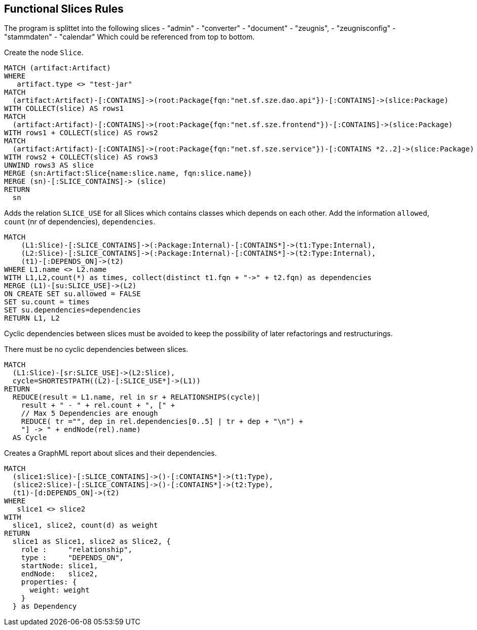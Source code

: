 [[functional:Default]]
[role=group,includesConstraints="functional:Cycles", includesConcepts="functional:Slice, functional:SliceDependency.graphml, functional:ExistingRelations"]
== Functional Slices Rules

The program is splittet into the following slices
- "admin"
- "converter"
- "document"
- "zeugnis",
- "zeugnisconfig"
- "stammdaten"
- "calendar"
Which could be referenced from top to bottom.

[[functional:Slice]]
.Create the node `Slice`.
[source,cypher,role=concept,requiresConcepts="structure:RootPackage"]
----
MATCH (artifact:Artifact)
WHERE
   artifact.type <> "test-jar"
MATCH
  (artifact:Artifact)-[:CONTAINS]->(root:Package{fqn:"net.sf.sze.dao.api"})-[:CONTAINS]->(slice:Package)
WITH COLLECT(slice) AS rows1
MATCH
  (artifact:Artifact)-[:CONTAINS]->(root:Package{fqn:"net.sf.sze.frontend"})-[:CONTAINS]->(slice:Package)
WITH rows1 + COLLECT(slice) AS rows2
MATCH
  (artifact:Artifact)-[:CONTAINS]->(root:Package{fqn:"net.sf.sze.service"})-[:CONTAINS *2..2]->(slice:Package)
WITH rows2 + COLLECT(slice) AS rows3
UNWIND rows3 AS slice
MERGE (sn:Artifact:Slice{name:slice.name, fqn:slice.name})
MERGE (sn)-[:SLICE_CONTAINS]-> (slice)
RETURN
  sn
----

[[functional:ExistingRelations]]
.Adds the relation `SLICE_USE` for all Slices which contains classes which depends on each other. Add the information `allowed`, `count` (nr of dependencies), `dependencies`.
[source,cypher,role=concept,requiresConcepts="functional:Slice, maven:InternalFile"]
----
MATCH
    (L1:Slice)-[:SLICE_CONTAINS]->(:Package:Internal)-[:CONTAINS*]->(t1:Type:Internal),
    (L2:Slice)-[:SLICE_CONTAINS]->(:Package:Internal)-[:CONTAINS*]->(t2:Type:Internal),
    (t1)-[:DEPENDS_ON]->(t2)
WHERE L1.name <> L2.name
WITH L1,L2,count(*) as times, collect(distinct t1.fqn + "->" + t2.fqn) as dependencies
MERGE (L1)-[su:SLICE_USE]->(L2)
ON CREATE SET su.allowed = FALSE
SET su.count = times
SET su.dependencies=dependencies
RETURN L1, L2
----


Cyclic dependencies between slices must be avoided to keep the possibility of later refactorings and restructurings.

[[functional:Cycles]]
.There must be no cyclic dependencies between slices.
[source,cypher,role=constraint,requiresConcepts="functional:ExistingRelations"]
----
MATCH
  (L1:Slice)-[sr:SLICE_USE]->(L2:Slice),
  cycle=SHORTESTPATH((L2)-[:SLICE_USE*]->(L1))
RETURN
  REDUCE(result = L1.name, rel in sr + RELATIONSHIPS(cycle)|
    result + " - " + rel.count + ", [" +
    // Max 5 Dependencies are enough
    REDUCE( tr ="", dep in rel.dependencies[0..5] | tr + dep + "\n") +
    "] -> " + endNode(rel).name)
  AS Cycle
----

[[functional:SliceDependency.graphml]]
.Creates a GraphML report about slices and their dependencies.
[source,cypher,role=concept,requiresConcepts="functional:Slice"]
----
MATCH
  (slice1:Slice)-[:SLICE_CONTAINS]->()-[:CONTAINS*]->(t1:Type),
  (slice2:Slice)-[:SLICE_CONTAINS]->()-[:CONTAINS*]->(t2:Type),
  (t1)-[d:DEPENDS_ON]->(t2)
WHERE
   slice1 <> slice2
WITH
  slice1, slice2, count(d) as weight
RETURN
  slice1 as Slice1, slice2 as Slice2, {
    role :     "relationship",
    type :     "DEPENDS_ON",
    startNode: slice1,
    endNode:   slice2,
    properties: {
      weight: weight
    }
  } as Dependency
----

